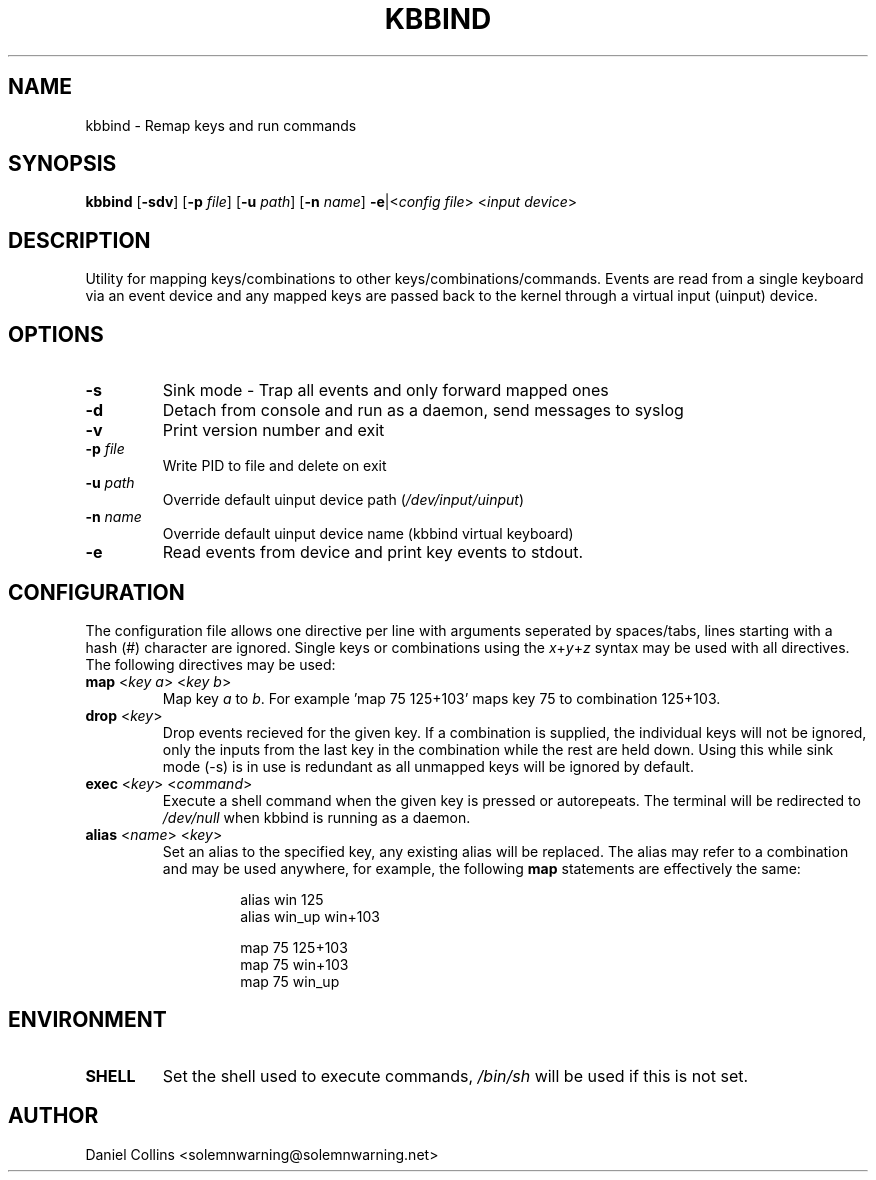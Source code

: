 .TH KBBIND 1 2010-12-25 "" "User Commands"

.SH NAME
kbbind \- Remap keys and run commands

.SH SYNOPSIS
.B kbbind
[\fB\-sdv\fR] [\fB\-p \fIfile\fR] [\fB\-u \fIpath\fR] [\fB\-n \fIname\fR] \fB\-e\fR|<\fIconfig file\fR> <\fIinput device\fR>

.SH DESCRIPTION
Utility for mapping keys/combinations to other keys/combinations/commands. Events are read from a single keyboard via an event device and any mapped keys are passed back to the kernel through a virtual input (uinput) device.

.SH OPTIONS
.TP
\fB\-s\fR
Sink mode - Trap all events and only forward mapped ones
.TP
\fB\-d\fR
Detach from console and run as a daemon, send messages to syslog
.TP
\fB\-v\fR
Print version number and exit
.TP
\fB\-p \fIfile\fR
Write PID to file and delete on exit
.TP
\fB\-u \fIpath\fR
Override default uinput device path (\fI/dev/input/uinput\fR)
.TP
\fB\-n \fIname\fR
Override default uinput device name (kbbind virtual keyboard)
.TP
\fB\-e\fR
Read events from device and print key events to stdout.

.SH CONFIGURATION
The configuration file allows one directive per line with arguments seperated by spaces/tabs, lines starting with a hash (#) character are ignored. Single keys or combinations using the \fIx\fR+\fIy\fR+\fIz\fR syntax may be used with all directives. The following directives may be used:
.TP
\fBmap \fR<\fIkey a\fR> <\fIkey b\fR>
Map key \fIa\fR to \fIb\fR. For example 'map 75 125+103' maps key 75 to combination 125+103.
.TP
\fBdrop \fR<\fIkey\fR>
Drop events recieved for the given key. If a combination is supplied, the individual keys will not be ignored, only the inputs from the last key in the combination while the rest are held down. Using this while sink mode (-s) is in use is redundant as all unmapped keys will be ignored by default.
.TP
\fBexec \fR<\fIkey\fR> <\fIcommand\fR>
Execute a shell command when the given key is pressed or autorepeats. The terminal will be redirected to \fI/dev/null\fR when kbbind is running as a daemon.
.TP
\fBalias \fR<\fIname\fR> <\fIkey\fR>
Set an alias to the specified key, any existing alias will be replaced. The alias may refer to a combination and may be used anywhere, for example, the following \fBmap\fR statements are effectively the same:
.PP
.RS
.RS
alias win 125
.br
alias win_up win+103
.PP
map 75 125+103
.br
map 75 win+103
.br
map 75 win_up
.RE
.RE

.SH ENVIRONMENT
.TP
\fBSHELL\fR
Set the shell used to execute commands, \fI/bin/sh\fR will be used if this is not set.

.SH AUTHOR
Daniel Collins <solemnwarning@solemnwarning.net>
